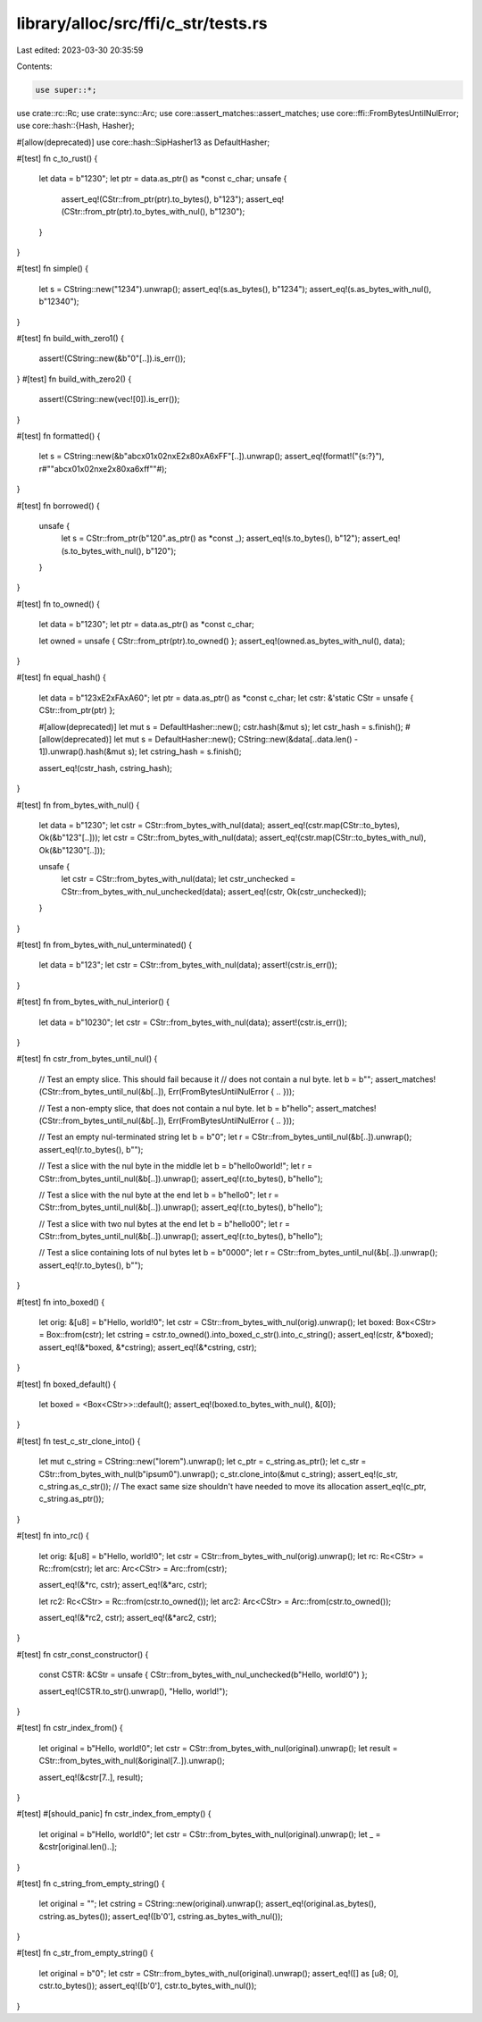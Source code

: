 library/alloc/src/ffi/c_str/tests.rs
====================================

Last edited: 2023-03-30 20:35:59

Contents:

.. code-block:: rs

    use super::*;
use crate::rc::Rc;
use crate::sync::Arc;
use core::assert_matches::assert_matches;
use core::ffi::FromBytesUntilNulError;
use core::hash::{Hash, Hasher};

#[allow(deprecated)]
use core::hash::SipHasher13 as DefaultHasher;

#[test]
fn c_to_rust() {
    let data = b"123\0";
    let ptr = data.as_ptr() as *const c_char;
    unsafe {
        assert_eq!(CStr::from_ptr(ptr).to_bytes(), b"123");
        assert_eq!(CStr::from_ptr(ptr).to_bytes_with_nul(), b"123\0");
    }
}

#[test]
fn simple() {
    let s = CString::new("1234").unwrap();
    assert_eq!(s.as_bytes(), b"1234");
    assert_eq!(s.as_bytes_with_nul(), b"1234\0");
}

#[test]
fn build_with_zero1() {
    assert!(CString::new(&b"\0"[..]).is_err());
}
#[test]
fn build_with_zero2() {
    assert!(CString::new(vec![0]).is_err());
}

#[test]
fn formatted() {
    let s = CString::new(&b"abc\x01\x02\n\xE2\x80\xA6\xFF"[..]).unwrap();
    assert_eq!(format!("{s:?}"), r#""abc\x01\x02\n\xe2\x80\xa6\xff""#);
}

#[test]
fn borrowed() {
    unsafe {
        let s = CStr::from_ptr(b"12\0".as_ptr() as *const _);
        assert_eq!(s.to_bytes(), b"12");
        assert_eq!(s.to_bytes_with_nul(), b"12\0");
    }
}

#[test]
fn to_owned() {
    let data = b"123\0";
    let ptr = data.as_ptr() as *const c_char;

    let owned = unsafe { CStr::from_ptr(ptr).to_owned() };
    assert_eq!(owned.as_bytes_with_nul(), data);
}

#[test]
fn equal_hash() {
    let data = b"123\xE2\xFA\xA6\0";
    let ptr = data.as_ptr() as *const c_char;
    let cstr: &'static CStr = unsafe { CStr::from_ptr(ptr) };

    #[allow(deprecated)]
    let mut s = DefaultHasher::new();
    cstr.hash(&mut s);
    let cstr_hash = s.finish();
    #[allow(deprecated)]
    let mut s = DefaultHasher::new();
    CString::new(&data[..data.len() - 1]).unwrap().hash(&mut s);
    let cstring_hash = s.finish();

    assert_eq!(cstr_hash, cstring_hash);
}

#[test]
fn from_bytes_with_nul() {
    let data = b"123\0";
    let cstr = CStr::from_bytes_with_nul(data);
    assert_eq!(cstr.map(CStr::to_bytes), Ok(&b"123"[..]));
    let cstr = CStr::from_bytes_with_nul(data);
    assert_eq!(cstr.map(CStr::to_bytes_with_nul), Ok(&b"123\0"[..]));

    unsafe {
        let cstr = CStr::from_bytes_with_nul(data);
        let cstr_unchecked = CStr::from_bytes_with_nul_unchecked(data);
        assert_eq!(cstr, Ok(cstr_unchecked));
    }
}

#[test]
fn from_bytes_with_nul_unterminated() {
    let data = b"123";
    let cstr = CStr::from_bytes_with_nul(data);
    assert!(cstr.is_err());
}

#[test]
fn from_bytes_with_nul_interior() {
    let data = b"1\023\0";
    let cstr = CStr::from_bytes_with_nul(data);
    assert!(cstr.is_err());
}

#[test]
fn cstr_from_bytes_until_nul() {
    // Test an empty slice. This should fail because it
    // does not contain a nul byte.
    let b = b"";
    assert_matches!(CStr::from_bytes_until_nul(&b[..]), Err(FromBytesUntilNulError { .. }));

    // Test a non-empty slice, that does not contain a nul byte.
    let b = b"hello";
    assert_matches!(CStr::from_bytes_until_nul(&b[..]), Err(FromBytesUntilNulError { .. }));

    // Test an empty nul-terminated string
    let b = b"\0";
    let r = CStr::from_bytes_until_nul(&b[..]).unwrap();
    assert_eq!(r.to_bytes(), b"");

    // Test a slice with the nul byte in the middle
    let b = b"hello\0world!";
    let r = CStr::from_bytes_until_nul(&b[..]).unwrap();
    assert_eq!(r.to_bytes(), b"hello");

    // Test a slice with the nul byte at the end
    let b = b"hello\0";
    let r = CStr::from_bytes_until_nul(&b[..]).unwrap();
    assert_eq!(r.to_bytes(), b"hello");

    // Test a slice with two nul bytes at the end
    let b = b"hello\0\0";
    let r = CStr::from_bytes_until_nul(&b[..]).unwrap();
    assert_eq!(r.to_bytes(), b"hello");

    // Test a slice containing lots of nul bytes
    let b = b"\0\0\0\0";
    let r = CStr::from_bytes_until_nul(&b[..]).unwrap();
    assert_eq!(r.to_bytes(), b"");
}

#[test]
fn into_boxed() {
    let orig: &[u8] = b"Hello, world!\0";
    let cstr = CStr::from_bytes_with_nul(orig).unwrap();
    let boxed: Box<CStr> = Box::from(cstr);
    let cstring = cstr.to_owned().into_boxed_c_str().into_c_string();
    assert_eq!(cstr, &*boxed);
    assert_eq!(&*boxed, &*cstring);
    assert_eq!(&*cstring, cstr);
}

#[test]
fn boxed_default() {
    let boxed = <Box<CStr>>::default();
    assert_eq!(boxed.to_bytes_with_nul(), &[0]);
}

#[test]
fn test_c_str_clone_into() {
    let mut c_string = CString::new("lorem").unwrap();
    let c_ptr = c_string.as_ptr();
    let c_str = CStr::from_bytes_with_nul(b"ipsum\0").unwrap();
    c_str.clone_into(&mut c_string);
    assert_eq!(c_str, c_string.as_c_str());
    // The exact same size shouldn't have needed to move its allocation
    assert_eq!(c_ptr, c_string.as_ptr());
}

#[test]
fn into_rc() {
    let orig: &[u8] = b"Hello, world!\0";
    let cstr = CStr::from_bytes_with_nul(orig).unwrap();
    let rc: Rc<CStr> = Rc::from(cstr);
    let arc: Arc<CStr> = Arc::from(cstr);

    assert_eq!(&*rc, cstr);
    assert_eq!(&*arc, cstr);

    let rc2: Rc<CStr> = Rc::from(cstr.to_owned());
    let arc2: Arc<CStr> = Arc::from(cstr.to_owned());

    assert_eq!(&*rc2, cstr);
    assert_eq!(&*arc2, cstr);
}

#[test]
fn cstr_const_constructor() {
    const CSTR: &CStr = unsafe { CStr::from_bytes_with_nul_unchecked(b"Hello, world!\0") };

    assert_eq!(CSTR.to_str().unwrap(), "Hello, world!");
}

#[test]
fn cstr_index_from() {
    let original = b"Hello, world!\0";
    let cstr = CStr::from_bytes_with_nul(original).unwrap();
    let result = CStr::from_bytes_with_nul(&original[7..]).unwrap();

    assert_eq!(&cstr[7..], result);
}

#[test]
#[should_panic]
fn cstr_index_from_empty() {
    let original = b"Hello, world!\0";
    let cstr = CStr::from_bytes_with_nul(original).unwrap();
    let _ = &cstr[original.len()..];
}

#[test]
fn c_string_from_empty_string() {
    let original = "";
    let cstring = CString::new(original).unwrap();
    assert_eq!(original.as_bytes(), cstring.as_bytes());
    assert_eq!([b'\0'], cstring.as_bytes_with_nul());
}

#[test]
fn c_str_from_empty_string() {
    let original = b"\0";
    let cstr = CStr::from_bytes_with_nul(original).unwrap();
    assert_eq!([] as [u8; 0], cstr.to_bytes());
    assert_eq!([b'\0'], cstr.to_bytes_with_nul());
}


